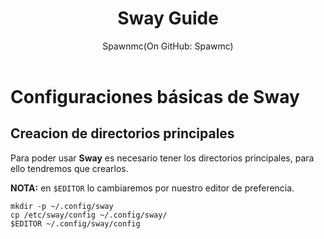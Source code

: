 #+TITLE: Sway Guide
#+AUTHOR: Spawnmc(On GitHub: Spawmc)

* Configuraciones básicas de Sway

** Creacion de directorios principales

Para poder usar *Sway* es necesario tener los directorios principales, para ello tendremos que crearlos.

*NOTA:* en ~$EDITOR~ lo cambiaremos por nuestro editor de preferencia.

#+BEGIN_SRC
mkdir -p ~/.config/sway
cp /etc/sway/config ~/.config/sway/
$EDITOR ~/.config/sway/config
#+END_SRC

